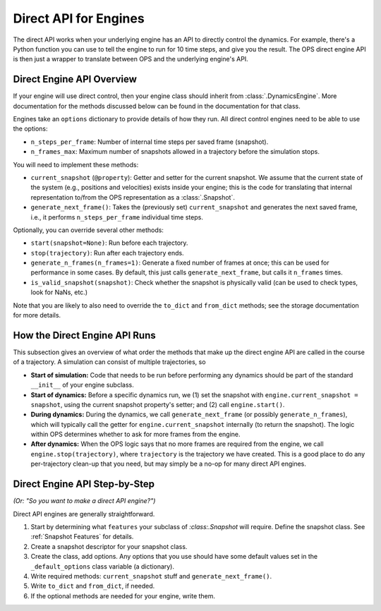 Direct API for Engines
======================

The direct API works when your underlying engine has an API to directly
control the dynamics. For example, there's a Python function you can use to
tell the engine to run for 10 time steps, and give you the result. The OPS
direct engine API is then just a wrapper to translate between OPS and the
underlying engine's API.

Direct Engine API Overview
--------------------------

If your engine will use direct control, then your engine class should
inherit from :class:`.DynamicsEngine`. More documentation for the methods
discussed below can be found in the documentation for that class.

Engines take an ``options`` dictionary to provide details of how they run.
All direct control engines need to be able to use the options:

* ``n_steps_per_frame``: Number of internal time steps per saved frame
  (snapshot).
* ``n_frames_max``: Maximum number of snapshots allowed in a trajectory
  before the simulation stops.

You will need to implement these methods:

* ``current_snapshot`` (``@property``): Getter and setter for the current
  snapshot. We assume that the current state of the system (e.g., positions
  and velocities) exists inside your engine; this is the code for
  translating that internal representation to/from the OPS representation as
  a :class:`.Snapshot`.
* ``generate_next_frame()``: Takes the (previously set) ``current_snapshot``
  and generates the next saved frame, i.e., it performs
  ``n_steps_per_frame`` individual time steps.

Optionally, you can override several other methods:

* ``start(snapshot=None)``: Run before each trajectory.
* ``stop(trajectory)``: Run after each trajectory ends.
* ``generate_n_frames(n_frames=1)``: Generate a fixed number of frames at
  once; this can be used for performance in some cases. By default, this
  just calls ``generate_next_frame``, but calls it ``n_frames`` times.
* ``is_valid_snapshot(snapshot)``: Check whether the snapshot is physically
  valid (can be used to check types, look for NaNs, etc.)

Note that you are likely to also need to override the ``to_dict`` and
``from_dict`` methods; see the storage documentation for more details.


How the Direct Engine API Runs
------------------------------

This subsection gives an overview of what order the methods that make up the
direct engine API are called in the course of a trajectory. A simulation can
consist of multiple trajectories, so

* **Start of simulation:** Code that needs to be run before performing any
  dynamics should be part of the standard ``__init__`` of your engine
  subclass.
* **Start of dynamics:** Before a specific dynamics run, we (1) set the
  snapshot with ``engine.current_snapshot = snapshot``, using the current
  snapshot property's setter; and (2) call ``engine.start()``.
* **During dynamics:** During the dynamics, we call
  ``generate_next_frame`` (or possibly ``generate_n_frames``), which will
  typically call the getter for ``engine.current_snapshot`` internally (to
  return the snapshot). The logic within OPS determines whether to ask for
  more frames from the engine.
* **After dynamics:** When the OPS logic says that no more frames are
  required from the engine, we call ``engine.stop(trajectory)``, where
  ``trajectory`` is the trajectory we have created. This is a good place to
  do any per-trajectory clean-up that you need, but may simply be a no-op
  for many direct API engines.


Direct Engine API Step-by-Step
------------------------------

*(Or: "So you want to make a direct API engine?")*

Direct API engines are generally straightforward. 

1. Start by determining what ``features`` your subclass of
   `:class:.Snapshot` will require. Define the snapshot class. See
   :ref:`Snapshot Features` for details.

2. Create a snapshot descriptor for your snapshot class.

3. Create the class, add options. Any options that you use should have some
   default values set in the ``_default_options`` class variable (a
   dictionary).

4. Write required methods: ``current_snapshot`` stuff and
   ``generate_next_frame()``.

5. Write ``to_dict`` and ``from_dict``, if needed.

6. If the optional methods are needed for your engine, write them.
